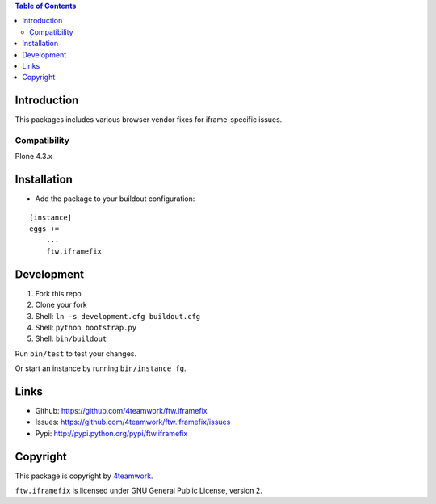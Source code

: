 .. contents:: Table of Contents


Introduction
============

This packages includes various browser vendor fixes for iframe-specific issues.

Compatibility
-------------

Plone 4.3.x


Installation
============

- Add the package to your buildout configuration:

::

    [instance]
    eggs +=
        ...
        ftw.iframefix


Development
===========

1. Fork this repo
2. Clone your fork
3. Shell: ``ln -s development.cfg buildout.cfg``
4. Shell: ``python bootstrap.py``
5. Shell: ``bin/buildout``

Run ``bin/test`` to test your changes.

Or start an instance by running ``bin/instance fg``.


Links
=====

- Github: https://github.com/4teamwork/ftw.iframefix
- Issues: https://github.com/4teamwork/ftw.iframefix/issues
- Pypi: http://pypi.python.org/pypi/ftw.iframefix


Copyright
=========

This package is copyright by `4teamwork <http://www.4teamwork.ch/>`_.

``ftw.iframefix`` is licensed under GNU General Public License, version 2.
